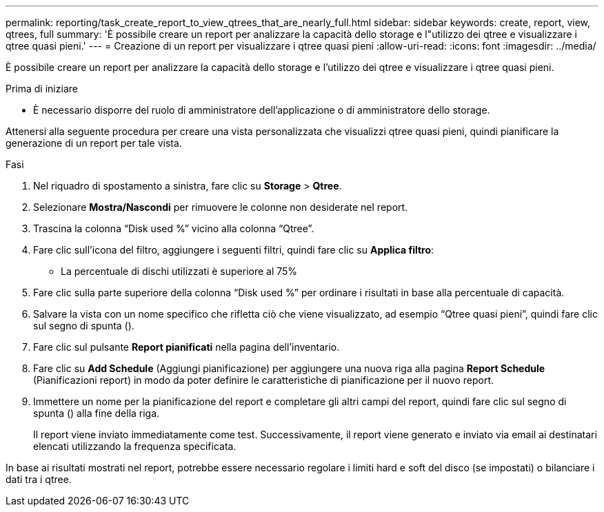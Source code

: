 ---
permalink: reporting/task_create_report_to_view_qtrees_that_are_nearly_full.html 
sidebar: sidebar 
keywords: create, report, view, qtrees, full 
summary: 'È possibile creare un report per analizzare la capacità dello storage e l"utilizzo dei qtree e visualizzare i qtree quasi pieni.' 
---
= Creazione di un report per visualizzare i qtree quasi pieni
:allow-uri-read: 
:icons: font
:imagesdir: ../media/


[role="lead"]
È possibile creare un report per analizzare la capacità dello storage e l'utilizzo dei qtree e visualizzare i qtree quasi pieni.

.Prima di iniziare
* È necessario disporre del ruolo di amministratore dell'applicazione o di amministratore dello storage.


Attenersi alla seguente procedura per creare una vista personalizzata che visualizzi qtree quasi pieni, quindi pianificare la generazione di un report per tale vista.

.Fasi
. Nel riquadro di spostamento a sinistra, fare clic su *Storage* > *Qtree*.
. Selezionare *Mostra/Nascondi* per rimuovere le colonne non desiderate nel report.
. Trascina la colonna "`Disk used %`" vicino alla colonna "`Qtree`".
. Fare clic sull'icona del filtro, aggiungere i seguenti filtri, quindi fare clic su *Applica filtro*:
+
** La percentuale di dischi utilizzati è superiore al 75%


. Fare clic sulla parte superiore della colonna "`Disk used %`" per ordinare i risultati in base alla percentuale di capacità.
. Salvare la vista con un nome specifico che rifletta ciò che viene visualizzato, ad esempio "`Qtree quasi pieni`", quindi fare clic sul segno di spunta (image:../media/blue_check.gif[""]).
. Fare clic sul pulsante *Report pianificati* nella pagina dell'inventario.
. Fare clic su *Add Schedule* (Aggiungi pianificazione) per aggiungere una nuova riga alla pagina *Report Schedule* (Pianificazioni report) in modo da poter definire le caratteristiche di pianificazione per il nuovo report.
. Immettere un nome per la pianificazione del report e completare gli altri campi del report, quindi fare clic sul segno di spunta (image:../media/blue_check.gif[""]) alla fine della riga.
+
Il report viene inviato immediatamente come test. Successivamente, il report viene generato e inviato via email ai destinatari elencati utilizzando la frequenza specificata.



In base ai risultati mostrati nel report, potrebbe essere necessario regolare i limiti hard e soft del disco (se impostati) o bilanciare i dati tra i qtree.
